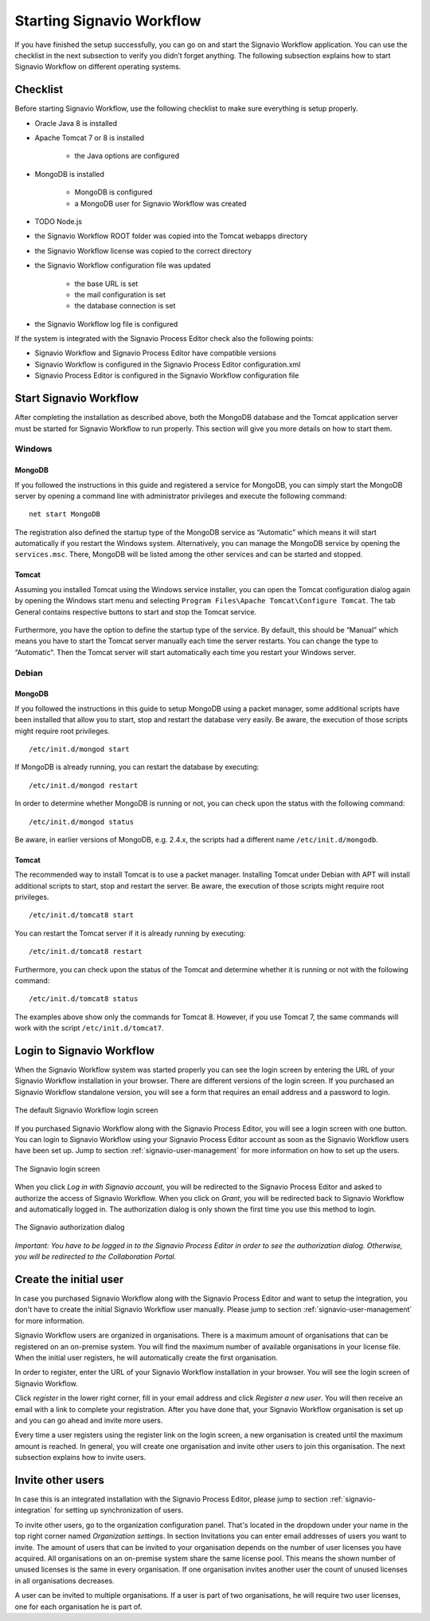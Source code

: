 .. _starting-effektif:

Starting Signavio Workflow
==========================
If you have finished the setup successfully, you can go on and start the Signavio Workflow application. 
You can use the checklist in the next subsection to verify you didn’t forget anything. 
The following subsection explains how to start Signavio Workflow on different operating systems.

Checklist
---------
Before starting Signavio Workflow, use the following checklist to make sure everything is setup properly.

* Oracle Java 8 is installed
* Apache Tomcat 7 or 8 is installed

    * the Java options are configured

* MongoDB is installed
    
    * MongoDB is configured
    * a MongoDB user for Signavio Workflow was created

* TODO Node.js

* the Signavio Workflow ROOT folder was copied into the Tomcat webapps directory
* the Signavio Workflow license was copied to the correct directory
* the Signavio Workflow configuration file was updated

    * the base URL is set
    * the mail configuration is set
    * the database connection is set

* the Signavio Workflow log file is configured

If the system is integrated with the Signavio Process Editor check also the following points:

* Signavio Workflow and Signavio Process Editor have compatible versions
* Signavio Workflow is configured in the Signavio Process Editor configuration.xml
* Signavio Process Editor is configured in the Signavio Workflow configuration file

Start Signavio Workflow
-----------------------
After completing the installation as described above, both the MongoDB database and the Tomcat application server must be started for Signavio Workflow to run properly. 
This section will give you more details on how to start them.

Windows
```````

MongoDB
^^^^^^^
If you followed the instructions in this guide and registered a service for MongoDB, you can simply start the MongoDB server by opening a command line with administrator privileges and execute the following command: ::

    net start MongoDB

The registration also defined the startup type of the MongoDB service as “Automatic” which means it will start automatically if you restart the Windows system.
Alternatively, you can manage the MongoDB service by opening the ``services.msc``\ . 
There, MongoDB will be listed among the other services and can be started and stopped.

Tomcat
^^^^^^
Assuming you installed Tomcat using the Windows service installer, you can open the Tomcat configuration dialog again by opening the Windows start menu and selecting ``Program Files\Apache Tomcat\Configure Tomcat``\ . 
The tab General contains respective buttons to start and stop the Tomcat service. 

.. figure:: _static/images/Start_Tomcat_Windows.png
    :align: center
    :scale: 70%

Furthermore, you have the option to define the startup type of the service. 
By default, this should be “Manual” which means you have to start the Tomcat server manually each time the server restarts. 
You can change the type to “Automatic”. 
Then the Tomcat server will start automatically each time you restart your Windows server.

Debian
``````

MongoDB
^^^^^^^
If you followed the instructions in this guide to setup MongoDB using a packet manager, some additional scripts have been installed that allow you to start, stop and restart the database very easily. 
Be aware, the execution of those scripts might require root privileges. ::

    /etc/init.d/mongod start

If MongoDB is already running, you can restart the database by executing: ::
    
    /etc/init.d/mongod restart

In order to determine whether MongoDB is running or not, you can check upon the status with the following command: ::
    
    /etc/init.d/mongod status

Be aware, in earlier versions of MongoDB, e.g. 2.4.x, the scripts had a different name ``/etc/init.d/mongodb``.

Tomcat
^^^^^^
The recommended way to install Tomcat is to use a packet manager. 
Installing Tomcat under Debian with APT will install additional scripts to start, stop and restart the server. 
Be aware, the execution of those scripts might require root privileges. ::

    /etc/init.d/tomcat8 start

You can restart the Tomcat server if it is already running by executing: ::

    /etc/init.d/tomcat8 restart

Furthermore, you can check upon the status of the Tomcat and determine whether it is running or not with the following command: ::

    /etc/init.d/tomcat8 status

The examples above show only the commands for Tomcat 8. However, if you use Tomcat 7, the same commands will work with the script ``/etc/init.d/tomcat7``\ .

Login to Signavio Workflow
--------------------------
When the Signavio Workflow system was started properly you can see the login screen by entering the URL of your Signavio Workflow installation in your browser. 
There are different versions of the login screen. 
If you purchased an Signavio Workflow standalone version, you will see a form that requires an email address and a password to login.
 
.. figure:: _static/images/login.png
    :align: center

    The default Signavio Workflow login screen

If you purchased Signavio Workflow along with the Signavio Process Editor, you will see a login screen with one button. 
You can login to Signavio Workflow using your Signavio Process Editor account as soon as the Signavio Workflow users have been set up. 
Jump to section :ref:`signavio-user-management` for more information on how to set up the users. 

.. figure:: _static/images/signavio_login.png
    :align: center

    The Signavio login screen

When you click *Log in with Signavio account*\ , you will be redirected to the Signavio Process Editor and asked to authorize the access of Signavio Workflow. 
When you click on *Grant*\ , you will be redirected back to Signavio Workflow and automatically logged in. 
The authorization dialog is only shown the first time you use this method to login.

.. figure:: _static/images/authorization.png
    :align: center

    The Signavio authorization dialog

*Important: You have to be logged in to the Signavio Process Editor in order to see the authorization dialog. Otherwise, you will be redirected to the Collaboration Portal.*

Create the initial user
-----------------------
In case you purchased Signavio Workflow along with the Signavio Process Editor and want to setup the integration, you don't have to create the initial Signavio Workflow user manually. 
Please jump to section :ref:`signavio-user-management` for more information.

Signavio Workflow users are organized in organisations. 
There is a maximum amount of organisations that can be registered on an on-premise system. 
You will find the maximum number of available organisations in your license file. 
When the initial user registers, he will automatically create the first organisation.

In order to register, enter the URL of your Signavio Workflow installation in your browser. 
You will see the login screen of Signavio Workflow.

Click *register* in the lower right corner, fill in your email address and click *Register a new user*\ . 
You will then receive an email with a link to complete your registration. 
After you have done that, your Signavio Workflow organisation is set up and you can go ahead and invite more users.

Every time a user registers using the register link on the login screen, a new organisation is created until the maximum amount is reached. 
In general, you will create one organisation and invite other users to join this organisation. 
The next subsection explains how to invite users.

Invite other users
------------------
In case this is an integrated installation with the Signavio Process Editor, please jump to section :ref:`signavio-integration` for setting up synchronization of users.

To invite other users, go to the organization configuration panel. 
That's located in the dropdown under your name in the top right corner named *Organization settings*\ . 
In section Invitations you can enter email addresses of users you want to invite. 
The amount of users that can be invited to your organisation depends on the number of user licenses you have acquired. 
All organisations on an on-premise system share the same license pool. 
This means the shown number of unused licenses is the same in every organisation. 
If one organisation invites another user the count of unused licenses in all organisations decreases.

A user can be invited to multiple organisations. 
If a user is part of two organisations, he will require two user licenses, one for each organisation he is part of.